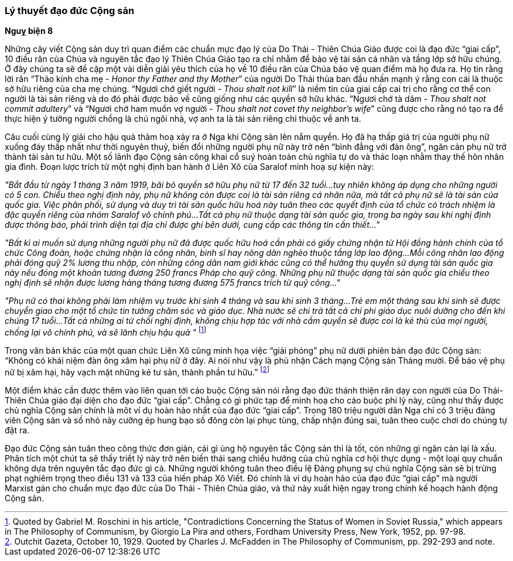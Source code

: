=== Lý thuyết đạo đức Cộng sản

*Nguỵ biện 8*

Những cây viết Cộng sản duy trì quan điểm các chuẩn mực đạo lý của Do Thái - Thiên
Chúa Giáo được coi là đạo đức "`giai cấp`", 10 điều răn của Chúa và nguyên tắc
đạo lý Thiên Chúa Giáo tạo ra chỉ nhằm để bảo vệ tài sản cá nhân và tầng lớp
sở hữu chúng. Ở đây chúng ta sẽ đề cập một vài diễn giải yêu thích của họ về 10
điều răn của Chúa bảo vệ quan điểm mà họ đưa ra.
Họ tin rằng lời răn "`Thảo kính cha mẹ - _Honor thy Father and thy Mother_`" của
người Do Thái thủa ban đầu nhấn mạnh ý rằng con cái là thuộc sở hữu riêng của
cha mẹ chúng.
"`Ngươi chớ giết người - _Thou shalt not kill_`" là niềm tin của  giai cấp cai trị
cho rằng cơ thể con người là tài sản riêng và do đó phải được  bảo về cũng giống
như các quyền sở hữu khác.
"`Ngươi chớ tà dâm - _Thou shalt not commit adultery_`" và
"`Ngươi chớ ham muốn vợ người - _Thou shalt not covet thy neighbor's wife_`"
cũng được cho rằng nó tạo ra để thực hiện ý tưởng người chồng là chủ ngôi nhà,
vợ anh ta là tài sản riêng chỉ thuộc về anh ta.

Câu cuối cùng lý giải cho hậu quả thảm hoạ xảy ra ở Nga khi Cộng sản lên nắm
quyền. Họ đã hạ thấp giá trị của người phụ nữ xuống đáy thấp nhất như thời nguyên
thuỷ, biến đổi những người phụ nữ này trở nên
"`bình đẳng với đàn ông`", ngăn cản phụ nữ trở thành tài sản tư hữu. Một số lãnh
đạo Cộng sản công khai cổ suý hoàn toàn chủ nghĩa tự do và thác loạn nhằm thay thế
hôn nhân gia đình. Đoạn lược trích từ một nghị định ban hành ở Liên Xô của Saralof
minh hoạ sự kiện này:

_"Bắt đầu từ ngày 1 tháng 3 năm 1919, bãi bỏ quyền sở hữu phụ nữ từ 17 đến 32 tuổi...tuy nhiên không áp dụng cho những người có 5 con. Chiểu theo nghị định này, phụ nữ không còn được coi là tài sản riêng cá nhân nữa, mà tất cả phụ nữ sẽ là tài sản của quốc gia. Việc phân phối, sử dụng và duy trì tài sản quốc hữu hoá này tuân theo các quyết định của tổ chức có trách nhiệm là đặc quyền riêng của nhóm Saralof vô chính phủ...Tất cả phụ nữ thuộc dạng tài sản quốc gia, trong ba ngày sau khi nghị định được thông báo, phải trình diện tại địa chỉ được ghi bên dưới, cung cấp các thông tin cần thiết..."_

_"Bất kì ai muốn sử dụng những người phụ nữ đã được quốc hữu hoá cần phải có giấy chứng nhận từ Hội đồng hành chính của tổ chức Công đoàn, hoặc chứng nhận là công nhân, binh sĩ hay nông dân nghèo thuộc tầng lớp lao động...Mỗi công nhân lao động phải đóng quỹ 2% lương thu nhập, còn những công dân nam giới khác cũng có thể hưởng thụ quyền sử dụng tài sản quốc gia này nếu đóng một khoản tương đương 250 francs Pháp cho quỹ công. Những phụ nữ thuộc dạng tài sản quốc gia chiểu theo nghị định sẽ nhận được lương hàng tháng tương đương 575 francs trích từ quỹ công..."_

_"Phụ nữ có thai không phải làm nhiệm vụ trước khi sinh 4 tháng và sau khi sinh 3 tháng...Trẻ em một tháng sau khi sinh sẽ được chuyển giao cho một tổ chức tin tưởng chăm sóc và giáo dục. Nhà nước sẽ chi trả tất cả chi phi giáo dục nuôi dưỡng cho đến khi chúng 17 tuổi...Tất cả những ai từ chối nghị định, không chịu hợp tác với nhà cầm quyền sẽ được coi là kẻ thù của mọi người, chống lại vô chính phủ, và sẽ lãnh chịu hậu quả "_
footnote:[Quoted by Gabriel M. Roschini in his article, "Contradictions Concerning the Status of Women in Soviet Russia," which appears in The Philosophy of Communism, by Giorgio La Pira and others, Fordham University Press, New York, 1952, pp. 97-98.]

Trong văn bản khác của một quan chức Liên Xô cũng minh họa việc "`giải phóng`" phụ
nữ dưới phiên bản đạo đức Cộng sản: "`Không có khái niệm đàn ông xâm hại phụ nữ ở đây. Ai nói như vậy là phủ nhận Cách mạng Cộng sản Tháng mười. Để bảo vệ phụ nữ bị xâm hại, hãy vạch mặt những kẻ tư sản, thành phần tư hữu.`"
footnote:[Outchit Gazeta, October 10, 1929. Quoted by Charles J. McFadden in The Philosophy of Communism, pp. 292-293 and note.]

Một điểm khác cần được thêm vào liên quan tới cáo buộc Cộng sản nói rằng đạo đức
thánh thiện răn dạy con người của Do Thái-Thiên Chúa giáo đại diện cho đạo đức
"`giai cấp`". Chẳng có gì phức tạp để minh hoạ cho cáo buộc phi lý này, cũng như thấy
được chủ nghĩa Cộng sản chính là môt ví dụ hoàn hảo nhất của đạo đức "`giai cấp`".
Trong 180 triệu người dân Nga chỉ có 3 triệu đảng viên Cộng sản và số nhỏ này
cưỡng ép hung bạo số đông còn lại phục tùng, chấp nhận đúng sai, tuân theo cuộc chơi
do chúng tự đặt ra.

Đạo đức Cộng sản tuân theo công thức đơn giản, cái gì ủng hộ nguyên tắc Cộng sản
thì là tốt, còn những gì ngăn cản lại là xấu. Phân tích một chút ta sẽ thấy triết
lý này trở nên biến thái sang chiều hướng của chủ nghĩa cơ hội thực dụng - một
loại quy chuẩn không dựa trên nguyên tắc đạo đức gì cả. Những người không tuân theo
điều lệ Đảng phụng sự chủ nghĩa Cộng sản sẽ bị trừng phạt nghiêm trọng theo điều
131 và 133 của hiến pháp Xô Viết.
Đó chính là ví dụ hoàn hảo của đạo đức "`giai cấp`" mà người Marxist gán cho chuẩn
mực đạo đức của Do Thái - Thiên Chúa giáo, và thứ này xuất hiện ngay trong chính
kế hoạch hành động Cộng sản.
